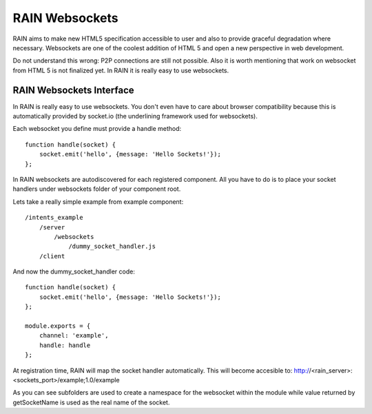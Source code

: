===============
RAIN Websockets
===============

RAIN aims to make new HTML5 specification accessible to user and also to provide graceful
degradation where necessary. Websockets are one of the coolest addition of HTML 5 and open
a new perspective in web development.

Do not understand this wrong: P2P connections are still not possible. Also it is worth
mentioning that work on websocket from HTML 5 is not finalized yet. In RAIN it is
really easy to use websockets.

-------------------------
RAIN Websockets Interface
-------------------------

In RAIN is really easy to use websockets. You don't even have to care about browser compatibility
because this is automatically provided by socket.io (the underlining framework used for websockets).

Each websocket you define must provide a handle method::

    function handle(socket) {
        socket.emit('hello', {message: 'Hello Sockets!'});
    };

In RAIN websockets are autodiscovered for each registered component. All you have to do
is to place your socket handlers under websockets folder of your component root.

Lets take a really simple example from example component::

    /intents_example
        /server
            /websockets
                /dummy_socket_handler.js
        /client

And now the dummy_socket_handler code::

    function handle(socket) {
        socket.emit('hello', {message: 'Hello Sockets!'});
    };

    module.exports = {
        channel: 'example',
        handle: handle
    };

At registration time, RAIN will map the socket handler automatically. This will become accesible
to: http://<rain_server>:<sockets_port>/example;1.0/example

As you can see subfolders are used to create a namespace for the websocket within the module
while value returned by getSocketName is used as the real name of the socket.
